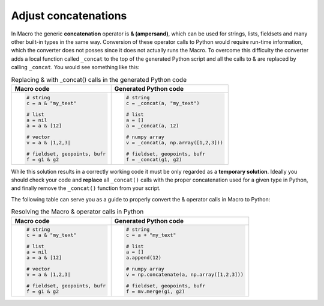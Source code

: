 Adjust concatenations
=============================

In Macro the generic **concatenation** operator is **& (ampersand)**, which can be used for strings, lists, fieldsets and many other built-in types in the same way. Conversion of these operator calls to Python would require run-time information, which the converter does not posses since it does not actually runs the Macro. To overcome this difficulty the converter adds a local function called ``_concat`` to the top of the generated Python script and all the calls to & are replaced by calling ``_concat``. You would see something like this: 

.. list-table:: Replacing & with _concat() calls in the generated Python code
   :header-rows: 1
 
   * - Macro code
     - Generated Python code
   * -
       .. code-block:: python
        
          # string
          c = a & "my_text"

          # list
          a = nil
          a = a & [12]

          # vector
          v = a & |1,2,3|

          # fieldset, geopoints, bufr
          f = g1 & g2
     -
       .. code-block:: python
        
          # string
          c = _concat(a, "my_text")

          # list
          a = []
          a = _concat(a, 12)

          # numpy array
          v = _concat(a, np.array([1,2,3]))

          # fieldset, geopoints, bufr
          f = _concat(g1, g2)

While this solution results in a correctly working code it must be only regarded as a **temporary solution**. Ideally you should check your code and **replace** all ``_concat()`` calls with the proper concatenation used for a given type in Python, and finally remove the ``_concat()`` function from your script.

The following table can serve you as a guide to properly convert the & operator calls in Macro to Python:  

.. list-table:: Resolving the Macro & operator calls in Python
   :header-rows: 1
 
   * - Macro code
     - Generated Python code
   * -
       .. code-block:: python
        
          # string
          c = a & "my_text"

          # list
          a = nil
          a = a & [12]

          # vector
          v = a & |1,2,3|

          # fieldset, geopoints, bufr
          f = g1 & g2
     -
       .. code-block:: python
        
          # string
          c = a + "my_text"

          # list
          a = []
          a.append(12)

          # numpy array
          v = np.concatenate(a, np.array([1,2,3]))

          # fieldset, geopoints, bufr
          f = mv.merge(g1, g2)

